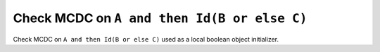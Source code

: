 Check MCDC on ``A and then Id(B or else C)``
=============================================

Check MCDC on ``A and then Id(B or else C)``
used as a local boolean object initializer.
